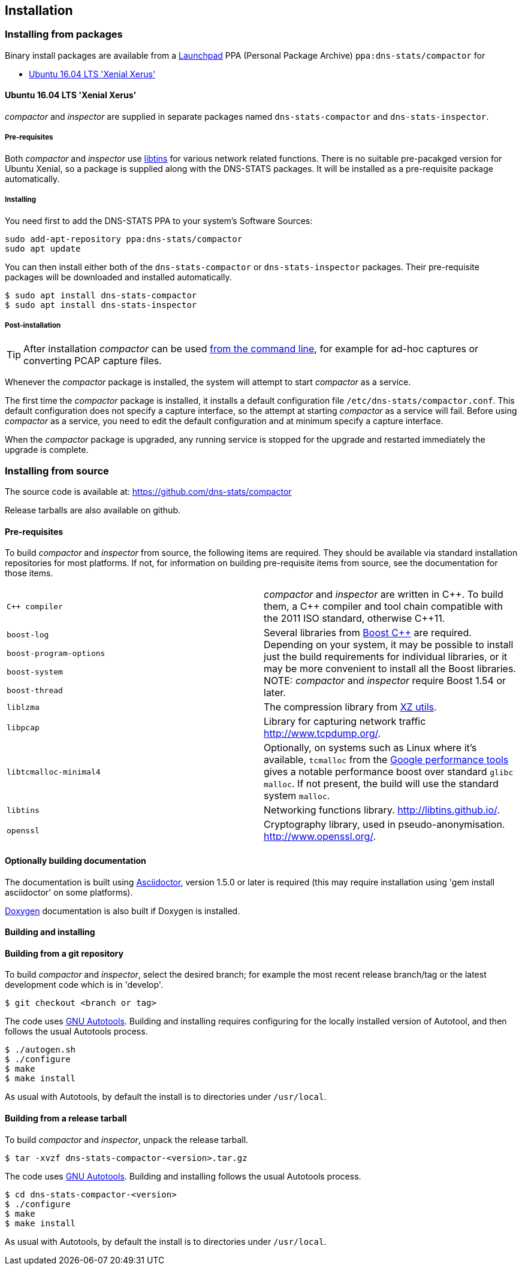 == Installation

=== Installing from packages

Binary install packages are available from a
https://launchpad.net[Launchpad] PPA (Personal Package Archive)
`ppa:dns-stats/compactor` for

* http://releases.ubuntu.com/16.04/[Ubuntu 16.04 LTS 'Xenial Xerus']

==== Ubuntu 16.04 LTS 'Xenial Xerus'

_compactor_ and  _inspector_  are supplied in separate packages named
`dns-stats-compactor` and `dns-stats-inspector`.

===== Pre-requisites

Both _compactor_ and _inspector_ use
https://libtins.github.io/[libtins] for various network related
functions. There is no suitable pre-pacakged version for Ubuntu Xenial, so
a package is supplied along with the DNS-STATS packages. It will be installed
as a pre-requisite package automatically.

===== Installing

You need first to add the DNS-STATS PPA to your system's Software Sources:

----
sudo add-apt-repository ppa:dns-stats/compactor
sudo apt update
----

You can then install either both of the `dns-stats-compactor` or
`dns-stats-inspector` packages. Their pre-requisite packages will be
downloaded and installed automatically.

----
$ sudo apt install dns-stats-compactor
$ sudo apt install dns-stats-inspector
----

===== Post-installation

[TIP]
====
After installation _compactor_ can be used <<command-line,from the
command line>>, for example for ad-hoc captures or converting PCAP
capture files.
====

Whenever the _compactor_ package is installed, the system will attempt
to start _compactor_ as a service.

The first time the _compactor_ package is installed, it installs a
default configuration file `/etc/dns-stats/compactor.conf`. This
default configuration does not specify a capture interface, so the
attempt at starting _compactor_ as a service will fail.  Before
using _compactor_ as a service, you need to edit the default
configuration and at minimum specify a capture interface.

When the _compactor_ package is upgraded, any running service is
stopped for the upgrade and restarted immediately the upgrade is
complete.

=== Installing from source

The source code is available at: https://github.com/dns-stats/compactor

Release tarballs are also available on github. 

==== Pre-requisites

To build _compactor_ and _inspector_ from source, the following items
are required.  They should be available via standard installation repositories
for most platforms. If not, for information on building pre-requisite items from
source, see the documentation for those items.

[cols=".^,.^",frame=none,grid=none]
|===

| `{cpp} compiler` | _compactor_ and _inspector_ are written in
  {cpp}. To build them, a {cpp} compiler and tool chain compatible
  with the 2011 ISO standard, otherwise {cpp}11.

| `boost-log`
.4+| Several libraries from http://www.boost.org[Boost
  {cpp}] are required. Depending on your system, it may be possible to
  install just the build requirements for individual libraries, or it
  may be more convenient to install all the Boost libraries.
  NOTE: _compactor_ and _inspector_ require Boost 1.54 or later.

| `boost-program-options`

| `boost-system`

| `boost-thread`

| `liblzma`| The compression library from http://tukaani.org/xz/[XZ utils].

| `libpcap`| Library for capturing network traffic http://www.tcpdump.org/.

| `libtcmalloc-minimal4`| Optionally, on systems such as Linux where
  it's available, `tcmalloc` from the
  http://goog-perftools.sourceforge.net/doc/tcmalloc.html[Google
  performance tools] gives a notable performance boost over standard
  `glibc` `malloc`. If not present, the build will use the standard
  system `malloc`.

| `libtins` | Networking functions library. http://libtins.github.io/.

| `openssl` | Cryptography library, used in pseudo-anonymisation.
http://www.openssl.org/.
|===

==== Optionally building documentation

The documentation is built using http://asciidoctor.org/[Asciidoctor], version 1.5.0 or later is required (this may
require installation using 'gem install asciidoctor' on some platforms).

http://www.stack.nl/~dimitri/doxygen/[Doxygen] documentation is also built if Doxygen is installed.

==== Building and installing

==== Building from a git repository

To build _compactor_ and _inspector_, select the desired branch; for example the
most recent release branch/tag or the latest development code which is in 'develop'.

----
$ git checkout <branch or tag>
----

The code uses https://en.wikipedia.org/wiki/GNU_Build_System[GNU Autotools].
Building and installing requires configuring for the locally installed version
of Autotool, and then follows the usual Autotools process.

----
$ ./autogen.sh
$ ./configure
$ make
$ make install
----

As usual with Autotools, by default the install is to directories under `/usr/local`.

==== Building from a release tarball

To build _compactor_ and _inspector_, unpack the release tarball.

----
$ tar -xvzf dns-stats-compactor-<version>.tar.gz
----

The code uses https://en.wikipedia.org/wiki/GNU_Build_System[GNU Autotools].
Building and installing follows the usual Autotools process.

----
$ cd dns-stats-compactor-<version>
$ ./configure
$ make
$ make install
----

As usual with Autotools, by default the install is to directories under `/usr/local`.
